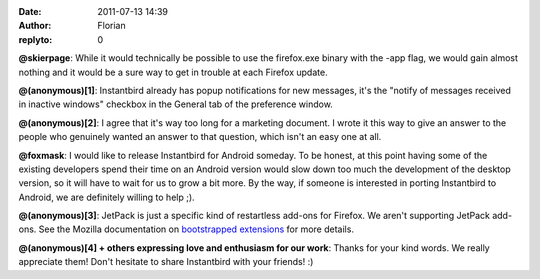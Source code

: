 :date: 2011-07-13 14:39
:author: Florian
:replyto: 0

**@skierpage**: While it would technically be possible to use the firefox.exe binary with the -app flag, we would gain almost nothing and it would be a sure way to get in trouble at each Firefox update.

**@(anonymous)[1]**: Instantbird already has popup notifications for new messages, it's the "notify of messages received in inactive windows" checkbox in the General tab of the preference window.

**@(anonymous)[2]**: I agree that it's way too long for a marketing document. I wrote it this way to give an answer to the people who genuinely wanted an answer to that question, which isn't an easy one at all.

**@foxmask**: I would like to release Instantbird for Android someday. To be honest, at this point having some of the existing developers spend their time on an Android version would slow down too much the development of the desktop version, so it will have to wait for us to grow a bit more. By the way, if someone is interested in porting Instantbird to Android, we are definitely willing to help ;).

**@(anonymous)[3]**: JetPack is just a specific kind of restartless add-ons for Firefox. We aren't supporting JetPack add-ons. See the Mozilla documentation on `bootstrapped extensions <https://developer.mozilla.org/en/Extensions/Bootstrapped_extensions%22>`__ for more details.

**@(anonymous)[4] + others expressing love and enthusiasm for our work**: Thanks for your kind words. We really appreciate them! Don't hesitate to share Instantbird with your friends! :)
